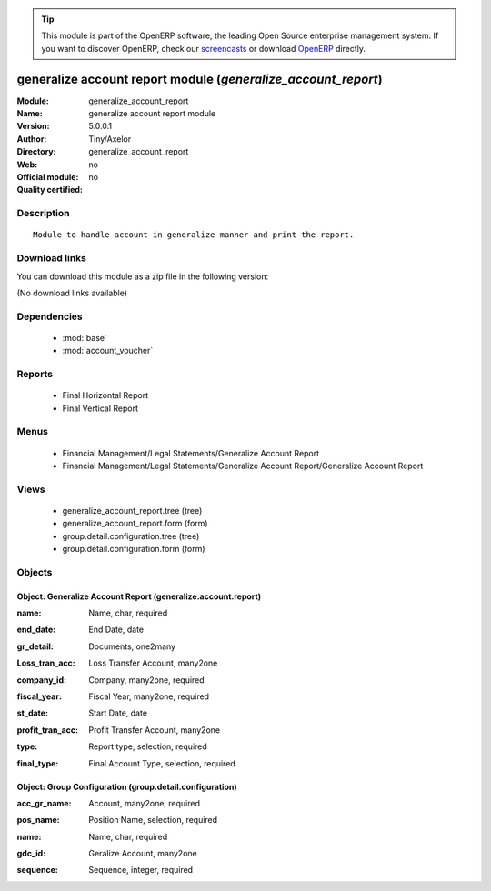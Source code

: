 
.. i18n: .. module:: generalize_account_report
.. i18n:     :synopsis: generalize account report module 
.. i18n:     :noindex:
.. i18n: .. 
..

.. module:: generalize_account_report
    :synopsis: generalize account report module 
    :noindex:
.. 

.. i18n: .. raw:: html
.. i18n: 
.. i18n:       <br />
.. i18n:     <link rel="stylesheet" href="../_static/hide_objects_in_sidebar.css" type="text/css" />
..

.. raw:: html

      <br />
    <link rel="stylesheet" href="../_static/hide_objects_in_sidebar.css" type="text/css" />

.. i18n: .. tip:: This module is part of the OpenERP software, the leading Open Source 
.. i18n:   enterprise management system. If you want to discover OpenERP, check our 
.. i18n:   `screencasts <http://openerp.tv>`_ or download 
.. i18n:   `OpenERP <http://openerp.com>`_ directly.
..

.. tip:: This module is part of the OpenERP software, the leading Open Source 
  enterprise management system. If you want to discover OpenERP, check our 
  `screencasts <http://openerp.tv>`_ or download 
  `OpenERP <http://openerp.com>`_ directly.

.. i18n: .. raw:: html
.. i18n: 
.. i18n:     <div class="js-kit-rating" title="" permalink="" standalone="yes" path="/generalize_account_report"></div>
.. i18n:     <script src="http://js-kit.com/ratings.js"></script>
..

.. raw:: html

    <div class="js-kit-rating" title="" permalink="" standalone="yes" path="/generalize_account_report"></div>
    <script src="http://js-kit.com/ratings.js"></script>

.. i18n: generalize account report module (*generalize_account_report*)
.. i18n: ==============================================================
.. i18n: :Module: generalize_account_report
.. i18n: :Name: generalize account report module
.. i18n: :Version: 5.0.0.1
.. i18n: :Author: Tiny/Axelor
.. i18n: :Directory: generalize_account_report
.. i18n: :Web: 
.. i18n: :Official module: no
.. i18n: :Quality certified: no
..

generalize account report module (*generalize_account_report*)
==============================================================
:Module: generalize_account_report
:Name: generalize account report module
:Version: 5.0.0.1
:Author: Tiny/Axelor
:Directory: generalize_account_report
:Web: 
:Official module: no
:Quality certified: no

.. i18n: Description
.. i18n: -----------
..

Description
-----------

.. i18n: ::
.. i18n: 
.. i18n:   Module to handle account in generalize manner and print the report.
..

::

  Module to handle account in generalize manner and print the report.

.. i18n: Download links
.. i18n: --------------
..

Download links
--------------

.. i18n: You can download this module as a zip file in the following version:
..

You can download this module as a zip file in the following version:

.. i18n: (No download links available)
..

(No download links available)

.. i18n: Dependencies
.. i18n: ------------
..

Dependencies
------------

.. i18n:  * :mod:`base`
.. i18n:  * :mod:`account_voucher`
..

 * :mod:`base`
 * :mod:`account_voucher`

.. i18n: Reports
.. i18n: -------
..

Reports
-------

.. i18n:  * Final Horizontal Report
.. i18n: 
.. i18n:  * Final Vertical Report
..

 * Final Horizontal Report

 * Final Vertical Report

.. i18n: Menus
.. i18n: -------
..

Menus
-------

.. i18n:  * Financial Management/Legal Statements/Generalize Account Report
.. i18n:  * Financial Management/Legal Statements/Generalize Account Report/Generalize Account Report
..

 * Financial Management/Legal Statements/Generalize Account Report
 * Financial Management/Legal Statements/Generalize Account Report/Generalize Account Report

.. i18n: Views
.. i18n: -----
..

Views
-----

.. i18n:  * generalize_account_report.tree (tree)
.. i18n:  * generalize_account_report.form (form)
.. i18n:  * group.detail.configuration.tree (tree)
.. i18n:  * group.detail.configuration.form (form)
..

 * generalize_account_report.tree (tree)
 * generalize_account_report.form (form)
 * group.detail.configuration.tree (tree)
 * group.detail.configuration.form (form)

.. i18n: Objects
.. i18n: -------
..

Objects
-------

.. i18n: Object: Generalize Account Report (generalize.account.report)
.. i18n: #############################################################
..

Object: Generalize Account Report (generalize.account.report)
#############################################################

.. i18n: :name: Name, char, required
..

:name: Name, char, required

.. i18n: :end_date: End Date, date
..

:end_date: End Date, date

.. i18n: :gr_detail: Documents, one2many
..

:gr_detail: Documents, one2many

.. i18n: :Loss_tran_acc: Loss Transfer Account, many2one
..

:Loss_tran_acc: Loss Transfer Account, many2one

.. i18n: :company_id: Company, many2one, required
..

:company_id: Company, many2one, required

.. i18n: :fiscal_year: Fiscal Year, many2one, required
..

:fiscal_year: Fiscal Year, many2one, required

.. i18n: :st_date: Start Date, date
..

:st_date: Start Date, date

.. i18n: :profit_tran_acc: Profit Transfer Account, many2one
..

:profit_tran_acc: Profit Transfer Account, many2one

.. i18n: :type: Report type, selection, required
..

:type: Report type, selection, required

.. i18n: :final_type: Final Account Type, selection, required
..

:final_type: Final Account Type, selection, required

.. i18n: Object: Group Configuration (group.detail.configuration)
.. i18n: ########################################################
..

Object: Group Configuration (group.detail.configuration)
########################################################

.. i18n: :acc_gr_name: Account, many2one, required
..

:acc_gr_name: Account, many2one, required

.. i18n: :pos_name: Position Name, selection, required
..

:pos_name: Position Name, selection, required

.. i18n: :name: Name, char, required
..

:name: Name, char, required

.. i18n: :gdc_id: Geralize Account, many2one
..

:gdc_id: Geralize Account, many2one

.. i18n: :sequence: Sequence, integer, required
..

:sequence: Sequence, integer, required
